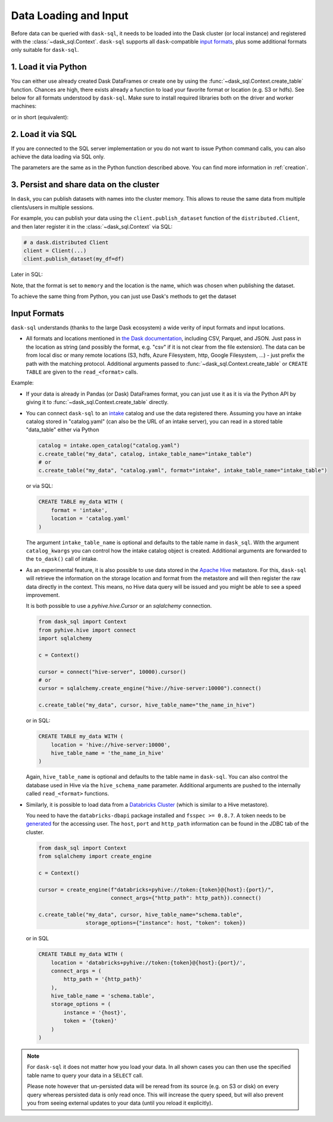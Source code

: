 .. _data_input:

Data Loading and Input
======================

Before data can be queried with ``dask-sql``, it needs to be loaded into the Dask cluster (or local instance) and registered with the :class:`~dask_sql.Context`.
``dask-sql`` supports all ``dask``-compatible `input formats  <https://docs.dask.org/en/latest/dataframe-create.html>`_, plus some additional formats only suitable for ``dask-sql``.

1. Load it via Python
---------------------

You can either use already created Dask DataFrames or create one by using the :func:`~dask_sql.Context.create_table` function.
Chances are high, there exists already a function to load your favorite format or location (e.g. S3 or hdfs).
See below for all formats understood by ``dask-sql``.
Make sure to install required libraries both on the driver and worker machines:

.. tabs::

  .. group-tab:: CPU

    .. code-block:: python

        import dask.dataframe as dd
        from dask_sql import Context

        c = Context()
        df = dd.read_csv("s3://nyc-tlc/trip data/yellow_tripdata_2019-01.csv")

        c.create_table("my_data", df)

  .. group-tab:: GPU

    .. code-block:: python

        import dask.dataframe as dd
        from dask_sql import Context

        c = Context()
        df = dd.read_csv("s3://nyc-tlc/trip data/yellow_tripdata_2019-01.csv")

        c.create_table("my_data", df, gpu=True)

or in short (equivalent):

.. tabs::

  .. group-tab:: CPU

    .. code-block:: python

        from dask_sql import Context

        c = Context()

        c.create_table("my_data", "s3://nyc-tlc/trip data/yellow_tripdata_2019-01.csv")

  .. group-tab:: GPU

    .. code-block:: python

        from dask_sql import Context

        c = Context()

        c.create_table("my_data", "s3://nyc-tlc/trip data/yellow_tripdata_2019-01.csv", gpu=True)

2. Load it via SQL
------------------

If you are connected to the SQL server implementation or you do not want to issue Python command calls, you can also
achieve the data loading via SQL only.

.. tabs::

  .. group-tab:: CPU

    .. code-block:: sql

        CREATE TABLE my_data WITH (
            format = 'csv',
            location = 's3://nyc-tlc/trip data/yellow_tripdata_2019-01.csv'
        )

  .. group-tab:: GPU

    .. code-block:: sql

        CREATE TABLE my_data WITH (
            format = 'csv',
            location = 's3://nyc-tlc/trip data/yellow_tripdata_2019-01.csv',
            gpu = True
        )

The parameters are the same as in the Python function described above.
You can find more information in :ref:`creation`.

3. Persist and share data on the cluster
----------------------------------------

In ``dask``, you can publish datasets with names into the cluster memory.
This allows to reuse the same data from multiple clients/users in multiple sessions.

For example, you can publish your data using the ``client.publish_dataset`` function of the ``distributed.Client``,
and then later register it in the :class:`~dask_sql.Context` via SQL:

.. code-block:: python

    # a dask.distributed Client
    client = Client(...)
    client.publish_dataset(my_df=df)

Later in SQL:

.. tabs::

  .. group-tab:: CPU

    .. code-block:: SQL

        CREATE TABLE my_data WITH (
            format = 'memory',
            location = 'my_df'
        )

  .. group-tab:: GPU

    .. code-block:: SQL

        CREATE TABLE my_data WITH (
            format = 'memory',
            location = 'my_df',
            gpu = True
        )

Note, that the format is set to ``memory`` and the location is the name, which was chosen when publishing the dataset.

To achieve the same thing from Python, you can just use Dask's methods to get the dataset

.. tabs::

  .. group-tab:: CPU

    .. code-block:: python

        df = client.get_dataset("my_df")
        c.create_table("my_data", df)

  .. group-tab:: GPU

    .. code-block:: python

        df = client.get_dataset("my_df")
        c.create_table("my_data", df, gpu=True)


Input Formats
-------------

``dask-sql`` understands (thanks to the large Dask ecosystem) a wide verity of input formats and input locations.

* All formats and locations mentioned in `the Dask documentation  <https://docs.dask.org/en/latest/dataframe-create.html>`_, including CSV, Parquet, and JSON.
  Just pass in the location as string (and possibly the format, e.g. "csv" if it is not clear from the file extension).
  The data can be from local disc or many remote locations (S3, hdfs, Azure Filesystem, http, Google Filesystem, ...) - just prefix the path with the matching protocol.
  Additional arguments passed to :func:`~dask_sql.Context.create_table` or ``CREATE TABLE`` are given to the ``read_<format>`` calls.

Example:

.. tabs::

  .. group-tab:: CPU

    .. code-block:: python

      c.create_table(
          "my_data",
          "s3://bucket-name/my-data-*.csv",
          storage_options={'anon': True}
      )

    .. code-block:: sql

      CREATE TABLE my_data WITH (
          format = 'csv', -- can also be omitted, as clear from the extension
          location = 's3://bucket-name/my-data-*.csv',
          storage_options = (
              anon = True
          )
      )

  .. group-tab:: GPU

    .. code-block:: python

      c.create_table(
          "my_data",
          "s3://bucket-name/my-data-*.csv",
          gpu=True,
          storage_options={'anon': True}
      )

    .. code-block:: sql

      CREATE TABLE my_data WITH (
          format = 'csv', -- can also be omitted, as clear from the extension
          location = 's3://bucket-name/my-data-*.csv',
          gpu = True,
          storage_options = (
              anon = True
          )
      )

* If your data is already in Pandas (or Dask) DataFrames format, you can just use it as it is via the Python API
  by giving it to :func:`~dask_sql.Context.create_table` directly.
* You can connect ``dask-sql`` to an `intake <https://intake.readthedocs.io/en/latest/index.html>`_ catalog and
  use the data registered there. Assuming you have an intake catalog stored in "catalog.yaml" (can also be
  the URL of an intake server), you can read in a stored table "data_table" either via Python

  .. code-block:: python

    catalog = intake.open_catalog("catalog.yaml")
    c.create_table("my_data", catalog, intake_table_name="intake_table")
    # or
    c.create_table("my_data", "catalog.yaml", format="intake", intake_table_name="intake_table")

  or via SQL:

  .. code-block:: sql

    CREATE TABLE my_data WITH (
        format = 'intake',
        location = 'catalog.yaml'
    )

  The argument ``intake_table_name`` is optional and defaults to the table name in ``dask_sql``.
  With the argument ``catalog_kwargs`` you can control how the intake catalog object is created.
  Additional arguments are forwarded to the ``to_dask()`` call of intake.
* As an experimental feature, it is also possible to use data stored in the `Apache Hive <https://hive.apache.org/>`_
  metastore. For this, ``dask-sql`` will retrieve the information on the storage location and format
  from the metastore and will then register the raw data directly in the context.
  This means, no Hive data query will be issued and you might be able to see a speed improvement.

  It is both possible to use a `pyhive.hive.Cursor` or an `sqlalchemy` connection.

  .. code-block:: python

    from dask_sql import Context
    from pyhive.hive import connect
    import sqlalchemy

    c = Context()

    cursor = connect("hive-server", 10000).cursor()
    # or
    cursor = sqlalchemy.create_engine("hive://hive-server:10000").connect()

    c.create_table("my_data", cursor, hive_table_name="the_name_in_hive")

  or in SQL:

  .. code-block:: sql

    CREATE TABLE my_data WITH (
        location = 'hive://hive-server:10000',
        hive_table_name = 'the_name_in_hive'
    )

  Again, ``hive_table_name`` is optional and defaults to the table name in ``dask-sql``.
  You can also control the database used in Hive via the ``hive_schema_name`` parameter.
  Additional arguments are pushed to the internally called ``read_<format>`` functions.
* Similarly, it is possible to load data from a `Databricks Cluster <https://docs.databricks.com/clusters/index.html>`_ (which is similar to a Hive metastore).

  You need to have the ``databricks-dbapi`` package installed and ``fsspec >= 0.8.7``.
  A token needs to be `generated <https://docs.databricks.com/dev-tools/api/latest/authentication.html>`_ for the accessing user.
  The ``host``, ``port`` and ``http_path`` information can be found in the JDBC tab of the cluster.

  .. code-block:: python

    from dask_sql import Context
    from sqlalchemy import create_engine

    c = Context()

    cursor = create_engine(f"databricks+pyhive://token:{token}@{host}:{port}/",
                           connect_args={"http_path": http_path}).connect()

    c.create_table("my_data", cursor, hive_table_name="schema.table",
                   storage_options={"instance": host, "token": token})

  or in SQL

  .. code-block:: sql

    CREATE TABLE my_data WITH (
        location = 'databricks+pyhive://token:{token}@{host}:{port}/',
        connect_args = (
            http_path = '{http_path}'
        ),
        hive_table_name = 'schema.table',
        storage_options = (
            instance = '{host}',
            token = '{token}'
        )
    )

.. note::
    For ``dask-sql`` it does not matter how you load your data.
    In all shown cases you can then use the specified table name to query your data
    in a ``SELECT`` call.

    Please note however that un-persisted data will be reread from its source (e.g. on S3 or disk)
    on every query whereas persisted data is only read once.
    This will increase the query speed, but will also prevent you from seeing external updates to your
    data (until you reload it explicitly).
